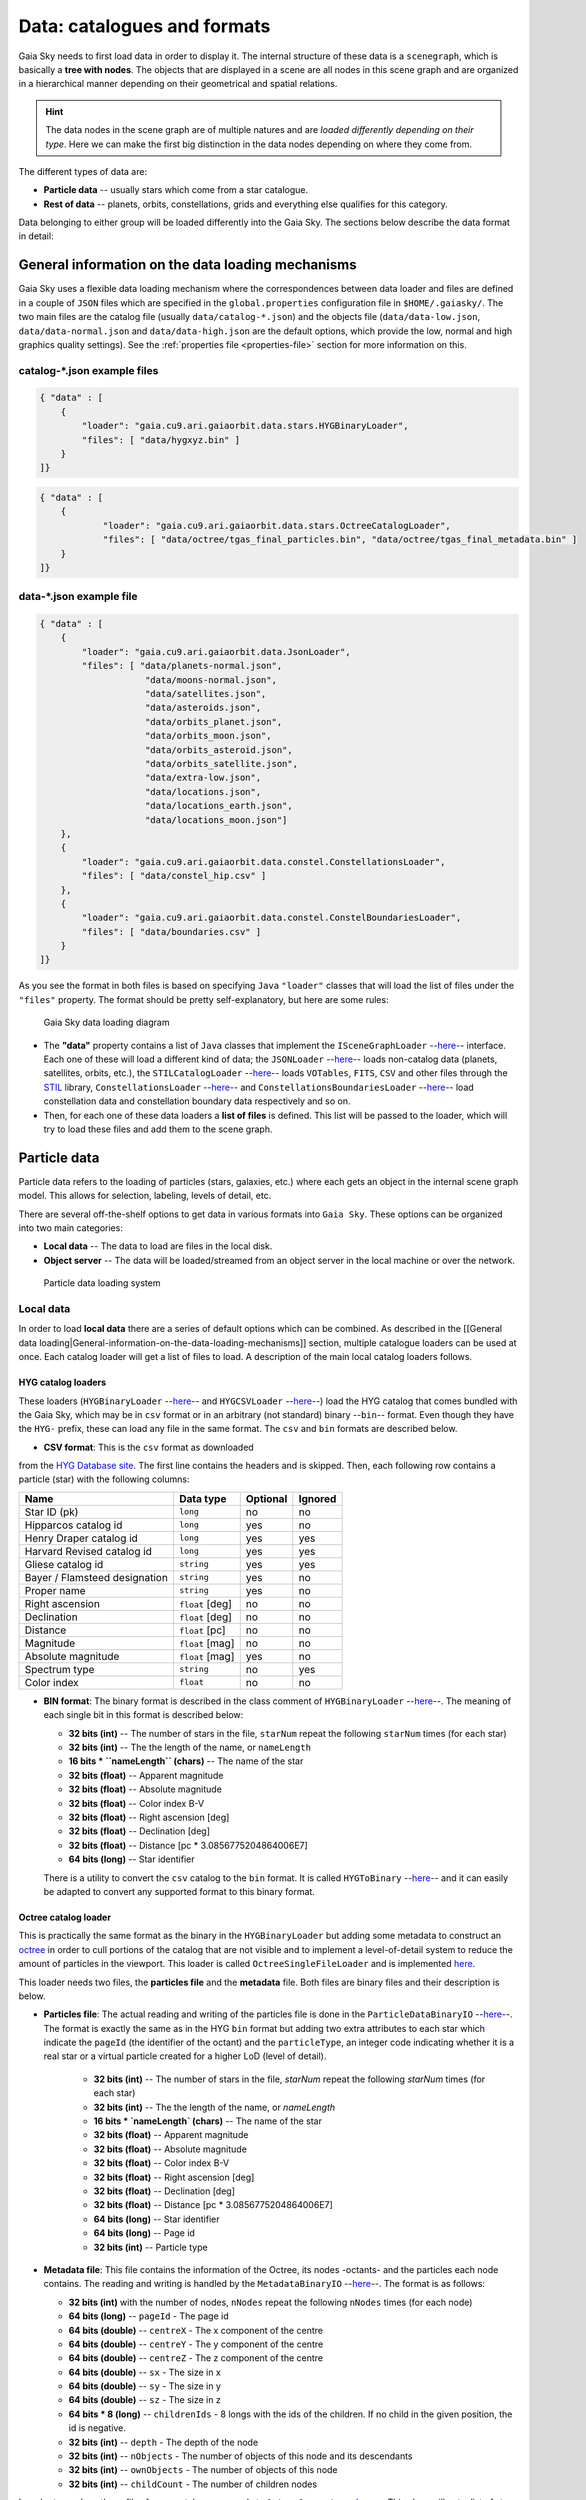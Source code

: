 Data: catalogues and formats
****************************

Gaia Sky needs to first load data in order to display it. The internal
structure of these data is a ``scenegraph``, which is basically a **tree
with nodes**. The objects that are displayed in a scene are all nodes in
this scene graph and are organized in a hierarchical manner depending on
their geometrical and spatial relations.

.. hint:: The data nodes in the scene graph are of multiple natures and are *loaded differently depending on their type*. Here we can make the first big distinction in the data nodes depending on where they come from.

The different types of data are:

- **Particle data** -- usually stars which come from a star catalogue.
- **Rest of data** -- planets, orbits, constellations, grids and everything else qualifies for this category.

Data belonging to either group will be loaded differently into the Gaia
Sky. The sections below describe the data format in detail:

General information on the data loading mechanisms
==================================================

Gaia Sky uses a flexible data loading mechanism where the
correspondences between data loader and files are defined in a couple of
``JSON`` files which are specified in the ``global.properties``
configuration file in ``$HOME/.gaiasky/``. The two main files are the
catalog file (usually ``data/catalog-*.json``) and the objects file
(``data/data-low.json``, ``data/data-normal.json`` and
``data/data-high.json`` are the default options, which provide the low,
normal and high graphics quality settings). See the :ref:`properties file <properties-file>` section for more information on this.

catalog-\*.json example files
-----------------------------

.. code:: json

    { "data" : [
        {
            "loader": "gaia.cu9.ari.gaiaorbit.data.stars.HYGBinaryLoader",
            "files": [ "data/hygxyz.bin" ]
        }
    ]}

.. code:: json

    { "data" : [
    	{
    		"loader": "gaia.cu9.ari.gaiaorbit.data.stars.OctreeCatalogLoader",
    		"files": [ "data/octree/tgas_final_particles.bin", "data/octree/tgas_final_metadata.bin" ]
    	}
    ]}


data-\*.json example file
-------------------------

.. code:: json

    { "data" : [
        {
            "loader": "gaia.cu9.ari.gaiaorbit.data.JsonLoader",
            "files": [ "data/planets-normal.json",
                        "data/moons-normal.json",
                        "data/satellites.json",
                        "data/asteroids.json",
                        "data/orbits_planet.json",
                        "data/orbits_moon.json",
                        "data/orbits_asteroid.json",
                        "data/orbits_satellite.json",
                        "data/extra-low.json",
                        "data/locations.json",
                        "data/locations_earth.json",
                        "data/locations_moon.json"]
        },
        {
            "loader": "gaia.cu9.ari.gaiaorbit.data.constel.ConstellationsLoader",
            "files": [ "data/constel_hip.csv" ]
        },
        {
            "loader": "gaia.cu9.ari.gaiaorbit.data.constel.ConstelBoundariesLoader",
            "files": [ "data/boundaries.csv" ]
        }
    ]}

As you see the format in both files is based on specifying ``Java``
``"loader"`` classes that will load the list of files under the
``"files"`` property. The format should be pretty self-explanatory, but
here are some rules:

.. figure:: img/gs_top_level.png
   :alt: Gaia Sky data loading diagram

   Gaia Sky data loading diagram

-  The **"data"** property contains a list of ``Java`` classes that
   implement the
   ``ISceneGraphLoader`` --`here <https://github.com/langurmonkey/gaiasky/blob/master/core/src/gaia/cu9/ari/gaiaorbit/data/ISceneGraphLoader.java>`__--
   interface. Each one of these will load a different kind of data; the
   ``JSONLoader`` --`here <https://github.com/langurmonkey/gaiasky/blob/master/core/src/gaia/cu9/ari/gaiaorbit/data/JsonLoader.java>`__--
   loads non-catalog data (planets, satellites, orbits, etc.), the
   ``STILCatalogLoader`` --`here <https://github.com/langurmonkey/gaiasky/blob/master/desktop/src/gaia/cu9/ari/gaiaorbit/data/stars/STILCatalogLoader.java>`__--
   loads ``VOTables``, ``FITS``, ``CSV`` and other files through the
   `STIL <http://www.star.bristol.ac.uk/~mbt/stil/>`__ library,
   ``ConstellationsLoader`` --`here <https://github.com/langurmonkey/gaiasky/blob/master/core/src/gaia/cu9/ari/gaiaorbit/data/constel/ConstellationsLoader.java>`__--
   and
   ``ConstellationsBoundariesLoader`` --`here <https://github.com/langurmonkey/gaiasky/blob/master/core/src/gaia/cu9/ari/gaiaorbit/data/constel/ConstelBoundariesLoader.java>`__--
   load constellation data and constellation boundary data respectively
   and so on.
-  Then, for each one of these data loaders a **list of files** is
   defined. This list will be passed to the loader, which will try to
   load these files and add them to the scene graph.

Particle data
=============

Particle data refers to the loading of particles (stars, galaxies, etc.) where each gets an object
in the internal scene graph model. This allows for selection, labeling, levels of detail, etc.

There are several off-the-shelf options to get data in various formats
into ``Gaia Sky``. These options can be organized into two main
categories:

-  **Local data** -- The data to load are files in the local disk.
-  **Object server** -- The data will be loaded/streamed from an object
   server in the local machine or over the network.

.. figure:: img/catalog-loading.png
   :alt: Particle data loading system

   Particle data loading system

Local data
----------

In order to load **local data** there are a series of default options
which can be combined. As described in the [[General data
loading\|General-information-on-the-data-loading-mechanisms]] section,
multiple catalogue loaders can be used at once. Each catalog loader will
get a list of files to load. A description of the main local catalog
loaders follows.

HYG catalog loaders
~~~~~~~~~~~~~~~~~~~

These loaders
(``HYGBinaryLoader`` --`here <https://github.com/langurmonkey/gaiasky/blob/master/core/src/gaia/cu9/ari/gaiaorbit/data/stars/HYGBinaryLoader.java>`__--
and
``HYGCSVLoader`` --`here <https://github.com/langurmonkey/gaiasky/blob/master/core/src/gaia/cu9/ari/gaiaorbit/data/stars/HYGCSVLoader.java>`__--)
load the HYG catalog that comes bundled with the Gaia Sky, which may
be in ``csv`` format or in an arbitrary (not standard) binary --``bin``--
format. Even though they have the ``HYG-`` prefix, these can load any
file in the same format. The ``csv`` and ``bin`` formats are described
below.

- **CSV format**: This is the ``csv`` format as downloaded

from the `HYG Database site <http://www.astronexus.com/hyg>`__. The
first line contains the headers and is skipped. Then, each following row
contains a particle (star) with the following columns:

+---------------------------------+-------------------+------------+-----------+
| Name                            | Data type         | Optional   | Ignored   |
+=================================+===================+============+===========+
| Star ID (pk)                    | ``long``          | no         | no        |
+---------------------------------+-------------------+------------+-----------+
| Hipparcos catalog id            | ``long``          | yes        | no        |
+---------------------------------+-------------------+------------+-----------+
| Henry Draper catalog id         | ``long``          | yes        | yes       |
+---------------------------------+-------------------+------------+-----------+
| Harvard Revised catalog id      | ``long``          | yes        | yes       |
+---------------------------------+-------------------+------------+-----------+
| Gliese catalog id               | ``string``        | yes        | yes       |
+---------------------------------+-------------------+------------+-----------+
| Bayer / Flamsteed designation   | ``string``        | yes        | no        |
+---------------------------------+-------------------+------------+-----------+
| Proper name                     | ``string``        | yes        | no        |
+---------------------------------+-------------------+------------+-----------+
| Right ascension                 | ``float`` [deg]   | no         | no        |
+---------------------------------+-------------------+------------+-----------+
| Declination                     | ``float`` [deg]   | no         | no        |
+---------------------------------+-------------------+------------+-----------+
| Distance                        | ``float`` [pc]    | no         | no        |
+---------------------------------+-------------------+------------+-----------+
| Magnitude                       | ``float`` [mag]   | no         | no        |
+---------------------------------+-------------------+------------+-----------+
| Absolute magnitude              | ``float`` [mag]   | yes        | no        |
+---------------------------------+-------------------+------------+-----------+
| Spectrum type                   | ``string``        | no         | yes       |
+---------------------------------+-------------------+------------+-----------+
| Color index                     | ``float``         | no         | no        |
+---------------------------------+-------------------+------------+-----------+

-  **BIN format**: The binary format is described in the class comment of ``HYGBinaryLoader`` --`here <https://github.com/langurmonkey/gaiasky/blob/master/core/src/gaia/cu9/ari/gaiaorbit/data/stars/HYGBinaryLoader.java>`__--. The meaning of each single bit in this format is described below:

   -  **32 bits (int)** -- The number of stars in the file, ``starNum`` repeat the following ``starNum`` times (for each star)
   -  **32 bits (int)** -- The the length of the name, or ``nameLength``
   -  **16 bits \* ``nameLength`` (chars)** -- The name of the star
   -  **32 bits (float)** -- Apparent magnitude
   -  **32 bits (float)** -- Absolute magnitude
   -  **32 bits (float)** -- Color index B-V
   -  **32 bits (float)** -- Right ascension [deg]
   -  **32 bits (float)** -- Declination [deg]
   -  **32 bits (float)** -- Distance [pc \* 3.0856775204864006E7]
   -  **64 bits (long)** -- Star identifier


   There is a utility to convert the ``csv`` catalog to the ``bin`` format. It is called ``HYGToBinary`` --`here <https://github.com/langurmonkey/gaiasky/blob/master/desktop/src/gaia/cu9/ari/gaiaorbit/data/HYGToBinary.java>`__-- and it can easily be adapted to convert any supported format to this binary format.

Octree catalog loader
~~~~~~~~~~~~~~~~~~~~~

This is practically the same format as the binary in the
``HYGBinaryLoader`` but adding some metadata to construct an
`octree <http://en.wikipedia.org/wiki/Octree>`__ in order to cull
portions of the catalog that are not visible and to implement a
level-of-detail system to reduce the amount of particles in the
viewport. 
This loader is called ``OctreeSingleFileLoader`` and is implemented `here <https://github.com/langurmonkey/gaiasky/blob/master/core/src/gaia/cu9/ari/gaiaorbit/data/stars/OctreeSingleFileLoader.java>`__. 

This loader needs two files, the **particles file** and the
**metadata** file. Both files are binary files and their description is
below.

- **Particles file**: The actual reading and writing of the particles file is done in the ``ParticleDataBinaryIO`` --`here <https://github.com/langurmonkey/gaiasky/blob/master/core/src/gaia/cu9/ari/gaiaorbit/data/octreegen/ParticleDataBinaryIO.java>`__--. The format is exactly the same as in the HYG ``bin`` format but adding two extra attributes to each star which indicate the ``pageId`` (the identifier of the octant) and the ``particleType``, an integer code indicating whether it is a real star or a virtual particle created for a higher LoD (level of detail).

    - **32 bits (int)** -- The number of stars in the file, `starNum` repeat the following `starNum` times (for each star)
    - **32 bits (int)** -- The the length of the name, or `nameLength`
    - **16 bits * `nameLength` (chars)** -- The name of the star
    - **32 bits (float)** -- Apparent magnitude
    - **32 bits (float)** -- Absolute magnitude
    - **32 bits (float)** -- Color index B-V
    - **32 bits (float)** -- Right ascension [deg]
    - **32 bits (float)** -- Declination [deg]
    - **32 bits (float)** -- Distance [pc * 3.0856775204864006E7]
    - **64 bits (long)** -- Star identifier
    - **64 bits (long)** -- Page id
    - **32 bits (int)** -- Particle type

-  **Metadata file**: This file contains the information of the Octree,
   its nodes -octants- and the particles each node contains. The reading
   and writing is handled by the
   ``MetadataBinaryIO`` --`here <https://github.com/langurmonkey/gaiasky/blob/master/core/src/gaia/cu9/ari/gaiaorbit/data/octreegen/MetadataBinaryIO.java>`__--.
   The format is as follows:

   -  **32 bits (int)** with the number of nodes, ``nNodes`` repeat the following ``nNodes`` times (for each node)
   -  **64 bits (long)** -- ``pageId`` - The page id
   -  **64 bits (double)** -- ``centreX`` - The x component of the centre
   -  **64 bits (double)** -- ``centreY`` - The y component of the centre
   -  **64 bits (double)** -- ``centreZ`` - The z component of the centre
   -  **64 bits (double)** -- ``sx`` - The size in x
   -  **64 bits (double)** -- ``sy`` - The size in y
   -  **64 bits (double)** -- ``sz`` - The size in z
   -  **64 bits \* 8 (long)** -- ``childrenIds`` - 8 longs with the ids
      of the children. If no child in the given position, the id is
      negative.
   -  **32 bits (int)** -- ``depth`` - The depth of the node
   -  **32 bits (int)** -- ``nObjects`` - The number of objects of this
      node and its descendants
   -  **32 bits (int)** -- ``ownObjects`` - The number of objects of this
      node
   -  **32 bits (int)** -- ``childCount`` - The number of children nodes

In order to produce these files from a catalog, one needs to
``OctreeGenerator`` --`here <https://github.com/langurmonkey/gaiasky/blob/master/core/src/gaia/cu9/ari/gaiaorbit/data/octreegen/OctreeGenerator.java>`__--.
This class will get a list of stars and will produce the Octree
according to certain parameters. The class
``OctreeGeneratorTest`` --`here <https://github.com/langurmonkey/gaiasky/blob/master/desktop/src/gaia/cu9/ari/gaiaorbit/data/OctreeGeneratorTest.java>`__--
may be used to read a catalog from a file, generate the octree and write
both the particles and the metadata files back to a file.

Octree catalog loader (multifile)
~~~~~~~~~~~~~~~~~~~~~~~~~~~~~~~~~

As of version ``1.5.0``, a new on-demand catalog loader exists, called Octree multifile loader. 
This is a version of the Octree catalog loader specially designed for very large datasets. This version
does not load everything at startup. It needs the catalog to be organised into several files, each one corresponding to 
a particluar octree node. This is an option in the `OctreeGeneratorTest <https://github.com/langurmonkey/gaiasky/blob/master/desktop/src/gaia/cu9/ari/gaiaorbit/data/OctreeGeneratorTest.java>`__.
Back to the loader, it can pre-load files down to a certain depth level; the rest of the
files will be loaded when needed and unloaded if necessary. This offers a convenient way in which the data is streamed from disk
to the main memory as the user explores the dataset. It also results in a very fast program startup.
This loader is called ``OctreeMultiFileLoader`` and is implemented `here <https://github.com/langurmonkey/gaiasky/blob/master/core/src/gaia/cu9/ari/gaiaorbit/data/stars/OctreeMultiFileLoader.java>`__. 

STIL catalog loader
~~~~~~~~~~~~~~~~~~~

As of version ``v0.704`` the Gaia Sky supports all formats supported
by the ``STIL`` `library <http://www.star.bristol.ac.uk/~mbt/stil/>`__.
Since the data held by the formats supported by ``STIL`` is not of a
unique nature, this catalog loader makes a series of assumptions:

-  Positional information exists in the source file (spherical/cartesian
   equatorial/galactic coordinates are accepted, correspoding to the
   ``ucd``\ s ``pos.eq.*`` and ``pos.galactic.*``, where the ``*`` can
   be ``ra``, ``dec``, ``glat``, ``glon``, ``x``, ``y`` and ``z``).
-  Apparent magnitude data in at least one filter exists
   (``phot.mag;em.opt.*``, where ``*`` can be ``V``, ``B``, ``I`` or
   ``R``).
-  Absolute magnitude data is not required but always welcome
   (``phys.magAbs;em.opt.*``).
-  B-V color index is present (corresponding to the ``ucd``
   ``phot.color;em.opt.B;em.opt.V``). More colors will be supported
   soon.
-  If ``meta.id`` and/or ``meta.id;meta.main`` are present, they are
   used as name and identifier of the stars respectively. Otherwise, a
   random name and identifier are generated and assigned.



Particle groups
===============

As of version ``1.5.0``, ``Gaia Sky`` offers a new data type, the particle group. Particle groups are intended to 
be objects defined by point particles which are themselves not focusable or selectable. Particle data
are read from a file using a certain particle group provider implementation, and these data
are sent to GPU memory where they reside. This approach allows for these objects to be composed of hundreds of
thousands of particles and still have a minimal impact on performance.

Let's see an example of the definition of one of such particle groups in the Oort cloud:

.. code:: json

	{
		"name" : "Oort cloud",
		"position" : [0.0, 0.0, 0.0],
		// Color of particles
		"color" : [0.9, 0.9, 0.9, 0.8],
		// Size of particles
		"size" : 2.0,
		"labelcolor" : [0.3, 0.6, 1.0, 1.0],
		// Position in parsecs
		"labelposition" : [0.0484814, 0.0, 0.0484814]
		"ct" : Others,
	
		// Fade distances, in parsecs
		"fadein" : [0.0004, 0.004],
		"fadeout" : [0.1, 15.0],
		
		"profiledecay" : 1.0,
		
	
		"parent" : "Universe", 
		"impl" : "gaia.cu9.ari.gaiaorbit.scenegraph.ParticleGroup",
		
		// Extends IParticleGroupDataProvider
		"provider" : "gaia.cu9.ari.gaiaorbit.data.group.PointDataProvider",
		"factor" :  149.597871,
		"datafile" : "data/oort/oort_10000particles.dat"	
	}

Let's go over the attributes:

-  ``name`` -- The name of the particle group.
-  ``position`` -- The mean cartesian position (see :ref:`internal reference system <reference-system>`) in parsecs, used for sorting purposes and also for positioning the label. If this is not provided, the mean position of all the particles is used.
-  ``color`` -- The color of the particles as an ``rgba`` array.
-  ``size``  -- The size of the particles. In a non HiDPI screen, this is in pixel units. In HiDPI screens, the size will be scaled up to maintain the proportions.
-  ``labelcolor``  -- The color of the label as an ``rgba`` array.
-  ``labelposition``  -- The cartesian position (see :ref:`internal reference system <reference-system>`) of the label, in parsecs.
-  ``ct``  -- The ``ComponentType`` --`here <https://github.com/langurmonkey/gaiasky/blob/master/core/src/gaia/cu9/ari/gaiaorbit/render/SceneGraphRenderer.java#L59>`__--. This is basically a ``string`` that will be matched to the entity type in ``ComponentType`` enum. Valid component types are ``Stars``, ``Planets``, ``Moons``, ``Satellites``, ``Atmospheres``, ``Constellations``, etc.
-  ``fadein``  -- The fade in inetrpolation distances, in parsecs. If this property is defined, there will be a fade-in effect applied to the particle group between the distance ``fadein[0]`` and the distance ``fadein[1]``.
-  ``fadeout``  -- The fade out inetrpolation distances, in parsecs. If this property is defined, there will be a fade-in effect applied to the particle group between the distance ``fadein[0]`` and the distance ``fadein[1]``.
-  ``profiledecay``  -- This attribute controls how particles are rendered. This is basically the opacity profile decay of each particle, as in ``(1.0 - dist)^profiledecay``, where dist is the distance from the center (center dist is 0, edge dist is 1).
-  ``parent``  -- The name of the parent object in the scenegraph.
-  ``impl``  -- The full name of the model class. This should always be ``gaia.cu9.ari.gaiaorbit.scenegraph.ParticleGroup``.
-  ``provider``  -- The full name of the data provider class. This must extend ``gaia.cu9.ari.gaiaorbit.data.group.IParticleGroupDataProvider`` (see `here <https://github.com/langurmonkey/gaiasky/blob/master/core/src/gaia/cu9/ari/gaiaorbit/data/group/IParticleGroupDataProvider.java>`__).
-  ``factor``  -- A factor to be applied to each coordinate of each data point. If not specified, defaults to 1.
-  ``datafile``  -- The actual file with the data. It must be in a format that the data provider specified in ``provider`` knows how to load.


Non-particle data: Planets, Moons, Asteroids, etc.
==================================================

Most of the entities and celestial bodies that are not stars in the Gaia
Sky scene are defined in a series of ``json`` files and are loaded
using the
``JsonLoader`` --`here <https://github.com/langurmonkey/gaiasky/blob/master/core/src/gaia/cu9/ari/gaiaorbit/data/JsonLoader.java>`__--.
The format is very flexible and loosely matches the underneath data
model, which is a scene graph tree.

Top-level objects
-----------------

All objects in the ``json`` files must have at least the following 5
properties: - ``name``: The name of the object. - ``color``: The colour
of the object. This will translate to the line colour in orbits, to the
colour of the point for planets when they are far away and to the colour
of the grid in grids.

- ``ct`` -- The ``ComponentType`` --`here <https://github.com/langurmonkey/gaiasky/blob/master/core/src/gaia/cu9/ari/gaiaorbit/render/SceneGraphRenderer.java#L59>`__--. This is basically a ``string`` that will be matched to the entity type in ``ComponentType`` enum. Valid component types are ``Stars``, ``Planets``, ``Moons``, ``Satellites``, ``Atmospheres``, ``Constellations``, etc.
- ``impl`` -- The package and class name of the implementing class. - ``parent``: The name of the parent entity.

Additionally, different types of entities accept different additional
parameters which are matched to the model using reflection. Here are
some examples of these parameters:

-  ``size`` -- The size of the entity, usually the radius in ``km``.
-  ``appmag`` -- The apparent magnitude.
-  ``absmag`` -- The absolute magnitude.

Below is an example of a simple entity, the equatorial grid:

.. code:: json

    {
        "name" : "Equatorial grid",
        "color" : [1.0, 0.0, 0.0, 0.5],
        "size" : 1.2e12,
        "ct" : "Equatorial",

        "parent" : "Universe",
        "impl" : "gaia.cu9.ari.gaiaorbit.scenegraph.Grid"
    }

Planets, moons, asteroids and all rigid bodies
----------------------------------------------

Planets, moons and asteroids all use the model object
``Planet`` -`here <https://github.com/langurmonkey/gaiasky/blob/master/core/src/gaia/cu9/ari/gaiaorbit/scenegraph/Planet.java>`__-.
This provides a series of utilities that make their ``json``
specifications look similar.

Coordinates
~~~~~~~~~~~

Within the ``coordinates`` object one specifies how to get the
positional data of the entity given a time. This object contains a
reference to the implementation class (which must implement
``IBodyCoordinates`` -`here <https://github.com/langurmonkey/gaiasky/blob/master/core/src/gaia/cu9/ari/gaiaorbit/util/coord/IBodyCoordinates.java>`__-)
and the necessary parameters to initialize it. There are currently a
bunch of implementations that can be of use:

-  ``OrbitLintCoordinates`` -- The coordinates of the object are linearly
   interpolated using the data of its orbit, which is defined in a
   separated entity. See the
   [[Orbits\|Non-particle-data-loading#orbits]] section for more info.
   The ``name`` of the orbit entity must be given. For instance, the
   Hygieia moon uses orbit coordinates.

  .. code:: json

      json   "coordinates" : {
        "impl" : "gaia.cu9.ari.gaiaorbit.util.coord.OrbitLintCoordinates",
        "orbitname" : "Hygieia orbit"
      }

- ``StaticCoordinates`` -- For entities that never move. A position is required. For instance, the Milky Way object uses static coordinates:

  .. code:: json

      json   "coordinates" : {
        "impl" : "gaia.cu9.ari.gaiaorbit.util.coord.StaticCoordinates",
        "position" : [-2.1696166830918058e+17, -1.2574136144478805e+17, -1.8981686396725044e+16]
      }

- ``AbstractVSOP87`` -- Used for the major planets, these coordinates

implement the ``VSOP87`` algorithms. Only the implementation is needed.
For instance, the Earth uses these coordinates.

  .. code:: json

      json   "coordinates" : {
        "impl" : "gaia.cu9.ari.gaiaorbit.util.coord.vsop87.EarthVSOP87"
      }

- ``GaiaCoordinates`` -- Special coordinates for Gaia.

- ``MoonAACoordinates`` -- Special coordinates for the moon using the algorithm described in the book Astronomical Algorithms by Jean Meeus.

Rotation
~~~~~~~~

The ``rotation`` object describes, as you may imagine, the rigid
rotation of the body in question. A rotation is described by the
following parameters:

- ``period`` -- The rotation period in hours.
- ``axialtilt`` -- The axial tilt is the angle between the equatorial plane of the body and its orbital plane. In degrees.
- ``inclination`` -- The inclination is the angle between the orbital plane and the ecliptic. In degrees.
- ``ascendingnode`` -- The ascending node in degrees.
- ``meridianangle`` -- The meridian angle in degrees.

For instance, the rotation of Mars:

.. code:: json

    "rotation": {
        // In hours
        "period" : 24.622962156,
        // Angle between equatorial plane and orbital plane
        "axialtilt" : 25.19,
        // Inclination of orbit plane with respect to ecliptic
        "inclination" : 1.850,
        "ascendingnode" : 47.68143,
        "meridianangle" : 176.630
    }

Model
~~~~~

This object describes the model which must be used to represent the
entity. Models can have two origins: - They may come from a **3D model
file**. In this case, you just need to specify the file.

.. code:: json

    json   "model": {
      "args" : [true],
      "model" : "data/models/gaia/gaia.g3db"
    }

-  They may be **generated on the fly**. In this case, you need to
   specify the type of model, a series of parameters and the texture or
   textures.

.. code:: json

    json   "model": {
      "args" : [true],
      "type" : "sphere",
      "params" : {
        "quality" : 180,
        "diameter" : 1.0,
        "flip" : false
        },
      "texture" : {
        "base" : "data/tex/earth.jpg",
        "specular" : "data/tex/earth-specular.jpg",
        "normal" : "data/tex/earth-normal-4k.jpg",
        "night" : "data/tex/earth-night-2k.jpg"
      }
    }

- ``type`` -- The type of model. Possible values are ``sphere``, ``disc``, ``cylinder`` and ``ring``.
- ``params`` -- Parameters of the model. This depends on the type. The ``quality`` is the number of both horizontal and vertical divisions. The ``diameter`` is the diameter of the model and ``flip`` indicates whether the normals should be flipped to face outwards. The ``ring`` type also accepts ``innerradius`` and ``outerradius``.
- ``texture`` -- Indicates the texture or textures to apply. The ``base`` texture is the one applied in normal conditions. The ``specular`` is the specular map to produce specular reflections. The ``normal`` is a normal map to produce extra detail in the lighting. The ``night`` is the texture applied to the part of the model in the shade.

Atmosphere
~~~~~~~~~~

Planet atmospheres can also be defined using this object. The
``atmosphere`` object gets a number of physical quantities that are fed
in the atmospheric scattering algorithm (`Sean O'Neil, GPU
Gems <http://http.developer.nvidia.com/GPUGems2/gpugems2_chapter16.html>`__).

.. code:: json

    "atmosphere" : {
        "size" : 6600.0,
        "wavelengths" : [0.650, 0.570, 0.475],
        "m_Kr" : 0.0025,
        "m_Km" : 0.001,

        "params" : {
            "quality" : 180,
            // Atmosphere diameters are always 2
            "diameter" : 2.0,
            "flip" : true
        }
    }

Orbits
------

When we talk about orbits in this context we talk about orbit lines. In
the Gaia Sky orbit lines may be created from two different sources.
The sources are used by a class implementing the
``IOrbitDataProvider`` --`here <https://github.com/langurmonkey/gaiasky/blob/master/core/src/gaia/cu9/ari/gaiaorbit/data/orbit/IOrbitDataProvider.java>`__--
interface, which is also specified in ther ``orbit`` object.

- An **orbit data file**. In this case, the orbit data provider is ``OrbitFileDataProvider``.
- The **orbital elements**, where the orbit data provider is ``OrbitalParametersProvider``.

If the orbit is pre-sampled it comes from an **orbit data file**. In the
Gaia Sky the orbits of all major planets are pre-sampled, as well as
the orbit of Gaia. For instance, the orbit of **Venus**.

.. code:: json

    {
        "name" : "Venus orbit",
        "color" : [1.0, 1.0, 1.0, 0.55],
        "ct" : "Orbits",

        "parent" : "Sol",
        "impl" : "gaia.cu9.ari.gaiaorbit.scenegraph.Orbit",
        "provider" : "gaia.cu9.ari.gaiaorbit.data.orbit.OrbitFileDataProvider",

        "orbit" : {
            "source" : "data/orb.VENUS.dat",
        }
    }

If you prefer to define the orbit using the `orbital
elements <http://en.wikipedia.org/wiki/Orbital_elements>`__, you need to
specify these parameters in the ``orbit`` object. For example, the orbit
of **Phobos**.

.. code:: json

    {
        "name" : "Phobos orbit",
        "color" : [0.7, 0.7, 1.0, 0.4],
        "ct" : "Orbits",

        "parent" : "Mars",
        "impl" : "gaia.cu9.ari.gaiaorbit.scenegraph.Orbit",
        "provider" : "gaia.cu9.ari.gaiaorbit.data.orbit.OrbitalParametersProvider",

        "orbit" : {
            // In days
            "period" : 0.31891023,
            // 2010 Jan 1 12:00
            "epoch" : 2455198,
            "semimajoraxis" : 9377.2,
            "eccentricity" : 0.0151,
            // Inclination of orbit with respect to the planet's Equator
            "inclination" : 1.082,
            "ascendingnode" : 16.946,
            "argofpericenter" : 157.116,
            "meananomaly" : 241.138
        }
    }

Grids and other special objects
-------------------------------

There are a last family of objects which do not fall in any of the
previous categories. These are grids and other objects such as the Milky
Way (inner and outer parts). These objects usually have a special
implementation and specific parameters, so they are a good example of
how to implement new objects.

.. code:: json

    {
        "name" : "Galactic grid",
        "color" : [0.3, 0.5, 1.0, 0.5],
        "size" : 1.4e12,
        "ct" : Galactic,
        "transformName" : equatorialToGalactic,

        "parent" : "Universe",
        "impl" : "gaia.cu9.ari.gaiaorbit.scenegraph.Grid"
    }

For example, the grids accept a parameter ``transformName``, which
specifies the geometric transform to use. In the case of the galactic
grid, we need to use the ``equatorialToGalactic`` transform to have the
grid correctly positioned in the celestial sphere.

Creating your own catalogue loaders
===================================

In order to create a loader for your catalogue, one only needs to
provide an implementation to the
``ISceneGraphLoader`` --`here <https://github.com/langurmonkey/gaiasky/blob/master/core/src/gaia/cu9/ari/gaiaorbit/data/ISceneGraphLoader.java>`__--
interface.

.. code:: java

    public interface ISceneGraphLoader {
      public List<? extends SceneGraphNode> loadData() throws FileNotFoundException;
      public void initialize(String[] files) throws RuntimeException;
    }

The main method to implement is
``List<? extends SceneGraphNode> loadData()`` --`here <https://github.com/langurmonkey/gaiasky/blob/master/core/src/gaia/cu9/ari/gaiaorbit/data/ISceneGraphLoader.java#L10>`__--,
which must return a list of elements that extend ``SceneGraphNode``,
usually ``Star``\ s.

But how do we know which file to load? You need to create a
``catalog-*.json`` file, add your loader there and create the properties
you desire. Usually, there is a property called ``files`` which contains
a list of files to load. Once you've done that, implement the
``initialize(String[])`` --`here <https://github.com/langurmonkey/gaiasky/blob/master/core/src/gaia/cu9/ari/gaiaorbit/data/ISceneGraphLoader.java#L12>`__--
method knowing that all the properties defined in the ``catalog-*.json``
file with your catalogue loader as a prefix will be passed in the
``Properties p`` object without prefix.

Also, you will need to connect this new catalog file with the Gaia Sky
configuration so that it is loaded at startup. To do so, locate your
``global.properties`` file (usually under ``$HOME/.gaiasky/``) and
update the property ``data.json.catalog`` with your catalog json file.

Add your implementing ``jar`` file to the ``classpath`` and you are good
to go.

Take a look at already implemented catalogue loaders such as the
``OctreeCatalogLoader`` --`here <https://github.com/langurmonkey/gaiasky/blob/master/core/src/gaia/cu9/ari/gaiaorbit/data/stars/OctreeCatalogLoader.java>`__--
to see how it works.

Loading data using scripts
==========================

Data can also be loaded at any time from a ``Python`` script.

TODO

